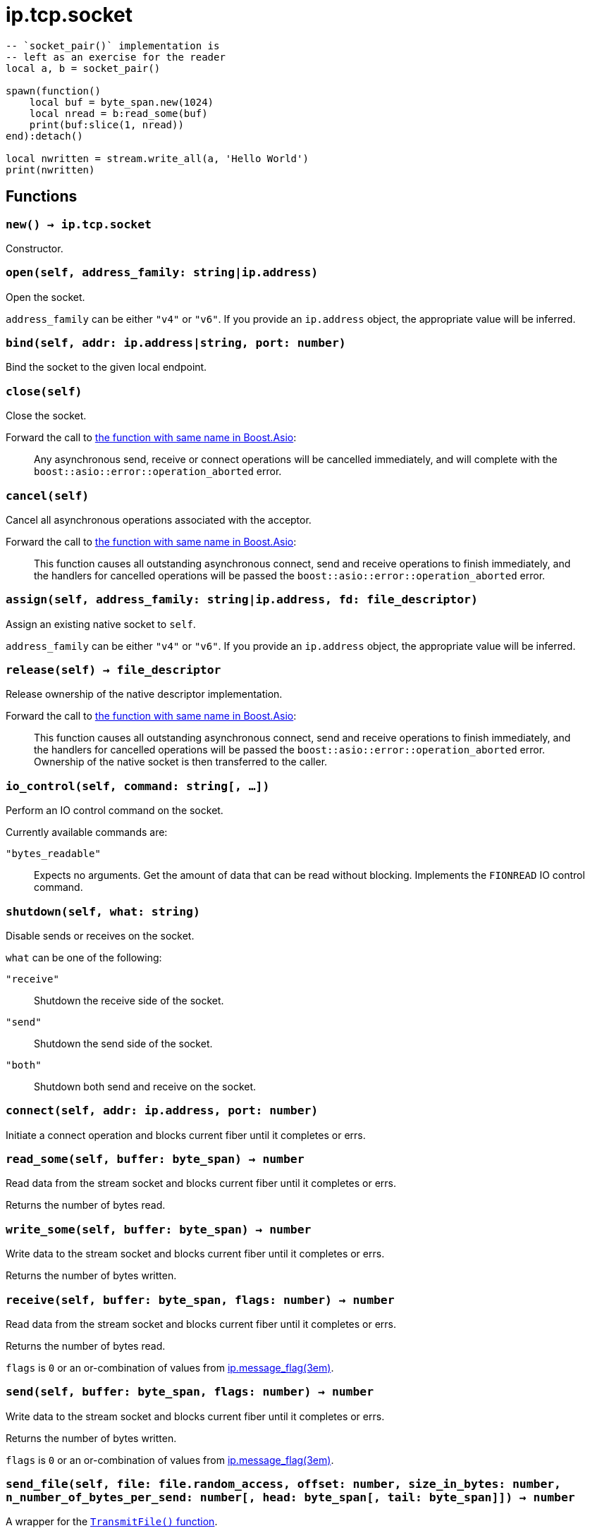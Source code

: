 = ip.tcp.socket

ifeval::["{doctype}" == "manpage"]

== Name

Emilua - Lua execution engine

== Synopsis

endif::[]

[source,lua]
----
-- `socket_pair()` implementation is
-- left as an exercise for the reader
local a, b = socket_pair()

spawn(function()
    local buf = byte_span.new(1024)
    local nread = b:read_some(buf)
    print(buf:slice(1, nread))
end):detach()

local nwritten = stream.write_all(a, 'Hello World')
print(nwritten)
----

== Functions

=== `new() -> ip.tcp.socket`

Constructor.

=== `open(self, address_family: string|ip.address)`

Open the socket.

`address_family` can be either `"v4"` or `"v6"`. If you provide an `ip.address`
object, the appropriate value will be inferred.

=== `bind(self, addr: ip.address|string, port: number)`

Bind the socket to the given local endpoint.

=== `close(self)`

Close the socket.

Forward the call to
https://www.boost.org/doc/libs/1_78_0/doc/html/boost_asio/reference/basic_stream_socket/close/overload2.html[the
function with same name in Boost.Asio]:

[quote]
____
Any asynchronous send, receive or connect operations will be cancelled
immediately, and will complete with the `boost::asio::error::operation_aborted`
error.
____

=== `cancel(self)`

Cancel all asynchronous operations associated with the acceptor.

Forward the call to
https://www.boost.org/doc/libs/1_78_0/doc/html/boost_asio/reference/basic_stream_socket/cancel/overload2.html[the
function with same name in Boost.Asio]:

[quote]
____
This function causes all outstanding asynchronous connect, send and receive
operations to finish immediately, and the handlers for cancelled operations will
be passed the `boost::asio::error::operation_aborted` error.
____

=== `assign(self, address_family: string|ip.address, fd: file_descriptor)`

Assign an existing native socket to `self`.

`address_family` can be either `"v4"` or `"v6"`. If you provide an `ip.address`
object, the appropriate value will be inferred.

=== `release(self) -> file_descriptor`

Release ownership of the native descriptor implementation.

Forward the call to
https://www.boost.org/doc/libs/1_81_0/doc/html/boost_asio/reference/basic_stream_socket/release/overload2.html[the
function with same name in Boost.Asio]:

[quote]
____
This function causes all outstanding asynchronous connect, send and receive
operations to finish immediately, and the handlers for cancelled operations will
be passed the `boost::asio::error::operation_aborted` error. Ownership of the
native socket is then transferred to the caller.
____

=== `io_control(self, command: string[, ...])`

Perform an IO control command on the socket.

Currently available commands are:

`"bytes_readable"`:: Expects no arguments. Get the amount of data that can be
read without blocking. Implements the `FIONREAD` IO control command.

=== `shutdown(self, what: string)`

Disable sends or receives on the socket.

`what` can be one of the following:

`"receive"`:: Shutdown the receive side of the socket.
`"send"`:: Shutdown the send side of the socket.
`"both"`:: Shutdown both send and receive on the socket.

=== `connect(self, addr: ip.address, port: number)`

Initiate a connect operation and blocks current fiber until it completes or
errs.

=== `read_some(self, buffer: byte_span) -> number`

Read data from the stream socket and blocks current fiber until it completes or
errs.

Returns the number of bytes read.

=== `write_some(self, buffer: byte_span) -> number`

Write data to the stream socket and blocks current fiber until it completes or
errs.

Returns the number of bytes written.

=== `receive(self, buffer: byte_span, flags: number) -> number`

Read data from the stream socket and blocks current fiber until it completes or
errs.

Returns the number of bytes read.

`flags` is `0` or an or-combination of values from
xref:ip.message_flag.adoc[ip.message_flag(3em)].

=== `send(self, buffer: byte_span, flags: number) -> number`

Write data to the stream socket and blocks current fiber until it completes or
errs.

Returns the number of bytes written.

`flags` is `0` or an or-combination of values from
xref:ip.message_flag.adoc[ip.message_flag(3em)].

=== `send_file(self, file: file.random_access, offset: number, size_in_bytes: number, n_number_of_bytes_per_send: number[, head: byte_span[, tail: byte_span]]) -> number`

A wrapper for the
https://docs.microsoft.com/en-us/windows/win32/api/mswsock/nf-mswsock-transmitfile[`TransmitFile()`
function].

NOTE: Only available on Windows.

IMPORTANT: Lua conventions on index starting at `1` are ignored. Indexes here
are OS-mandated and start at `0`.

=== `wait(self, wait_type: string)`

Wait for the socket to become ready to read, ready to write, or to have pending
error conditions.

In short, the reactor model is exposed on top of the proactor model.

IMPORTANT: You shouldn't be using reactor-style operations on Emilua. However
there's this one obsolete and buggy TCP feature that presumes reactor-style
operations: `SO_OOBINLINE` (`out_of_band_inline`) + `sockatmark()`
(`at_mark`). If you're implementing
http://www.tcpipguide.com/free/t_TelnetInterruptHandlingUsingOutOfBandSignalingTheT.htm[an
ancient obscure protocol] that for some reason can avoid the TCP OOB bugs then
you'll need to use this function.

`wait_type` can be one of the following:

`"read"`:: Wait for a socket to become ready to read.
`"write"`:: Wait for a socket to become ready to write.
`"error"`:: Wait for a socket to have error conditions pending.

=== `set_option(self, opt: string, val)`

Set an option on the socket.

Currently available options are:

`"tcp_no_delay"`::
https://www.boost.org/doc/libs/1_72_0/doc/html/boost_asio/reference/ip__tcp/no_delay.html[Check
Boost.Asio documentation].

`"send_low_watermark"`::
https://www.boost.org/doc/libs/1_72_0/doc/html/boost_asio/reference/socket_base/send_low_watermark.html[Check
Boost.Asio documentation].

`"send_buffer_size"`::
https://www.boost.org/doc/libs/1_72_0/doc/html/boost_asio/reference/socket_base/send_buffer_size.html[Check
Boost.Asio documentation].

`"receive_low_watermark"`::
https://www.boost.org/doc/libs/1_72_0/doc/html/boost_asio/reference/socket_base/receive_low_watermark.html[Check
Boost.Asio documentation].

`"receive_buffer_size"`::
https://www.boost.org/doc/libs/1_72_0/doc/html/boost_asio/reference/socket_base/receive_buffer_size.html[Check
Boost.Asio documentation].

`"out_of_band_inline"`::
Socket option for putting received out-of-band data inline.
+
IMPORTANT: Do bear in mind that
http://www.serverframework.com/asynchronousevents/2011/10/out-of-band-data-and-overlapped-io.html[the
BSD socket API for `SO_OOBINLINE` is incompatible with proactor-style
operations.]

`"linger"`::
https://www.boost.org/doc/libs/1_72_0/doc/html/boost_asio/reference/socket_base/linger.html[Check
Boost.Asio documentation].

`"keep_alive"`::
https://www.boost.org/doc/libs/1_72_0/doc/html/boost_asio/reference/socket_base/keep_alive.html[Check
Boost.Asio documentation].

`"do_not_route"`::
https://www.boost.org/doc/libs/1_72_0/doc/html/boost_asio/reference/socket_base/do_not_route.html[Check
Boost.Asio documentation].

`"debug"`::
https://www.boost.org/doc/libs/1_72_0/doc/html/boost_asio/reference/socket_base/debug.html[Check
Boost.Asio documentation].

`"v6_only"`::
https://www.boost.org/doc/libs/1_78_0/doc/html/boost_asio/reference/ip%5F_v6_only.html[Check
Boost.Asio documentation].

=== `get_option(self, opt: string) -> value`

Get an option from the socket.

Currently available options are:

`"tcp_no_delay"`::
https://www.boost.org/doc/libs/1_72_0/doc/html/boost_asio/reference/ip__tcp/no_delay.html[Check
Boost.Asio documentation].

`"send_low_watermark"`::
https://www.boost.org/doc/libs/1_72_0/doc/html/boost_asio/reference/socket_base/send_low_watermark.html[Check
Boost.Asio documentation].

`"send_buffer_size"`::
https://www.boost.org/doc/libs/1_72_0/doc/html/boost_asio/reference/socket_base/send_buffer_size.html[Check
Boost.Asio documentation].

`"receive_low_watermark"`::
https://www.boost.org/doc/libs/1_72_0/doc/html/boost_asio/reference/socket_base/receive_low_watermark.html[Check
Boost.Asio documentation].

`"receive_buffer_size"`::
https://www.boost.org/doc/libs/1_72_0/doc/html/boost_asio/reference/socket_base/receive_buffer_size.html[Check
Boost.Asio documentation].

`"out_of_band_inline"`::
https://www.boost.org/doc/libs/1_72_0/doc/html/boost_asio/reference/socket_base/out_of_band_inline.html[Check
Boost.Asio documentation].

`"linger"`::
https://www.boost.org/doc/libs/1_72_0/doc/html/boost_asio/reference/socket_base/linger.html[Check
Boost.Asio documentation].

`"keep_alive"`::
https://www.boost.org/doc/libs/1_72_0/doc/html/boost_asio/reference/socket_base/keep_alive.html[Check
Boost.Asio documentation].

`"do_not_route"`::
https://www.boost.org/doc/libs/1_72_0/doc/html/boost_asio/reference/socket_base/do_not_route.html[Check
Boost.Asio documentation].

`"debug"`::
https://www.boost.org/doc/libs/1_72_0/doc/html/boost_asio/reference/socket_base/debug.html[Check
Boost.Asio documentation].

`"v6_only"`::
https://www.boost.org/doc/libs/1_78_0/doc/html/boost_asio/reference/ip%5F_v6_only.html[Check
Boost.Asio documentation].

== Properties

=== `is_open: boolean`

Whether the socket is open.

=== `local_address: ip.address`

The local address endpoint of the socket.

=== `local_port: number`

The local port endpoint of the socket.

=== `remote_address: ip.address`

The remote address endpoint of the socket.

=== `remote_port: number`

The remote port endpoint of the socket.

=== `at_mark: boolean`

Whether the socket is at the out-of-band data mark.

IMPORTANT: You must set the `out_of_band_inline` socket option and use
reactor-style operations (`wait()`) to use this feature.
